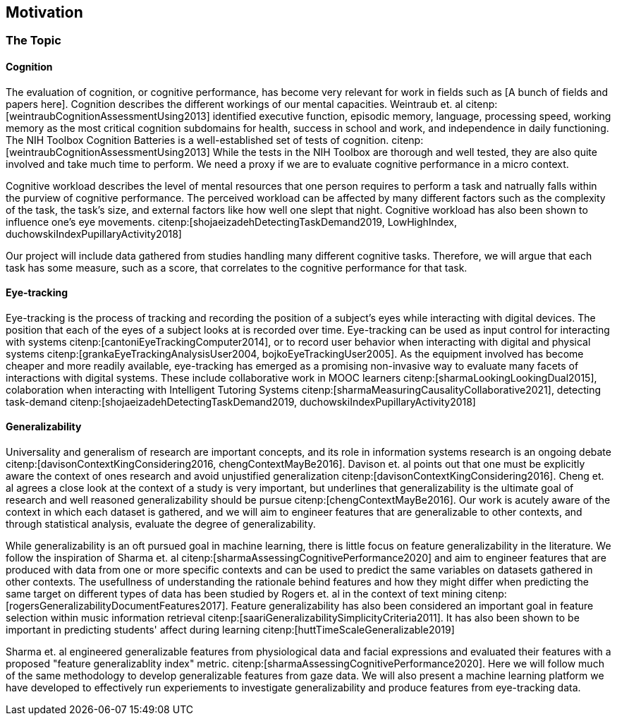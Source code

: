 == Motivation

=== The Topic


==== Cognition
The evaluation of cognition, or cognitive performance, has become very relevant for work in fields such as [A bunch of fields and papers here].
Cognition describes the different workings of our mental capacities.
Weintraub et. al citenp:[weintraubCognitionAssessmentUsing2013] identified executive function, episodic memory, language, processing speed, working memory as the most critical cognition subdomains for health, success in school and work, and independence in daily functioning.
The NIH Toolbox Cognition Batteries is a well-established set of tests of cognition. citenp:[weintraubCognitionAssessmentUsing2013]
While the tests in the NIH Toolbox are thorough and well tested, they are also quite involved and take much time to perform.
We need a proxy if we are to evaluate cognitive performance in a micro context.

Cognitive workload describes the level of mental resources that one person requires to perform a task and natrually falls within the purview of cognitive performance.
The perceived workload can be affected by many different factors such as the complexity of the task, the task's size, and external factors like how well one slept that night.
Cognitive workload has also been shown to influence one's eye movements. citenp:[shojaeizadehDetectingTaskDemand2019, LowHighIndex, duchowskiIndexPupillaryActivity2018]

Our project will include data gathered from studies handling many different cognitive tasks.
Therefore, we will argue that each task has some measure, such as a score, that correlates to the cognitive performance for that task.


==== Eye-tracking

Eye-tracking is the process of tracking and recording the position of a subject's eyes while interacting with digital devices.
The position that each of the eyes of a subject looks at is recorded over time.
Eye-tracking can be used as input control for interacting with systems citenp:[cantoniEyeTrackingComputer2014], or to record user behavior when interacting with digital and physical systems citenp:[grankaEyeTrackingAnalysisUser2004, bojkoEyeTrackingUser2005].
As the equipment involved has become cheaper and more readily available, eye-tracking has emerged as a promising non-invasive way to evaluate many facets of interactions with digital systems.
These include collaborative work in MOOC learners citenp:[sharmaLookingLookingDual2015], colaboration when interacting with Intelligent Tutoring Systems citenp:[sharmaMeasuringCausalityCollaborative2021], detecting task-demand citenp:[shojaeizadehDetectingTaskDemand2019, duchowskiIndexPupillaryActivity2018]

==== Generalizability

Universality and generalism of research are important concepts, and its role in information systems research is an ongoing debate citenp:[davisonContextKingConsidering2016, chengContextMayBe2016].
Davison et. al points out that one must be explicitly aware the context of ones research and avoid unjustified generalization citenp:[davisonContextKingConsidering2016].
Cheng et. al agrees a close look at the context of a study is very important, but underlines that generalizability is the ultimate goal of research and well reasoned generalizability should be pursue citenp:[chengContextMayBe2016].
Our work is acutely aware of the context in which each dataset is gathered, and we will aim to engineer features that are generalizable to other contexts, and through statistical analysis, evaluate the degree of generalizability.

While generalizability is an oft pursued goal in machine learning, there is little focus on feature generalizability in the literature.
We follow the inspiration of Sharma et. al citenp:[sharmaAssessingCognitivePerformance2020] and aim to engineer features that are produced with data from one or more specific contexts and can be used to predict the same variables on datasets gathered in other contexts.
The usefullness of understanding the rationale behind features and how they might differ when predicting the same target on different types of data has been studied by Rogers et. al in the context of text mining citenp:[rogersGeneralizabilityDocumentFeatures2017].
Feature generalizability has also been considered an important goal in feature selection within music information retrieval citenp:[saariGeneralizabilitySimplicityCriteria2011].
It has also been shown to be important in predicting students' affect during learning citenp:[huttTimeScaleGeneralizable2019]

Sharma et. al engineered generalizable features from physiological data and facial expressions and evaluated their features with a proposed "feature generalizablity index" metric. citenp:[sharmaAssessingCognitivePerformance2020]. Here we will follow much of the same methodology to develop generalizable features from gaze data. We will also present a machine learning platform we have developed to effectively run experiements to investigate generalizability and produce features from eye-tracking data.


// === Feature Generalizability
// Feature generalizability is the degree to which a given feature, extracted from one context, is applicable in predictions on data gathered from other contexts.

// When we are successful in predicting cognitive performance within one context, two things could be happening.
// The first possibility is that we have identified some patterns or features in the dataset that correlate to cognitive performance within the experiment's context.
// For example, suppose an exam score is our measure of cognitive performance. In that case, we could assume that hours spent studying for that exam would be a good predictor of one's performance, with a relatively high degree of context specificity.
// The other possibility is that we have found some pattern or feature directly related to cognitive performance without being linked closely to the context.
// Studying for a specific test would probably give one good results on that test. However, being well-rested would be closely linked to one's performance while not closely linked to that particular test.

// We hypothesize that when developing these generalizable features, some pattern in the eye-tracking data correlates directly to cognitive performance and not merely correlates given the specific context.
// Our goal in this thesis will be to identify and engineer a set of features that exhibit this underlying relationship between themselves and cognitive performance.

// So why would this be useful?
// As a rule of thumb, machine learning needs sufficiently large datasets to provide good results.
// However, there are certain domains where predictive power would be helpful, but the necessary data is unavailable or hard to obtain.
// (Maybe add some examples of these domains with references)
// Feature generalizability could be a technique to utilize data gathered in separate but related contexts to achieve good results in even data-poor environments.

// Transfer learning, another popular approach to data-poor contexts, is related to feature generalizability; however, they are distinct.
// In transfer learning, through different techniques, one would train a model partially on a domain or context where there is a large amount of data available and then adapt that model to the context with less available data.

// Another related but distinct technique from feature generalizability is the expert knowledge an experienced data scientist accumulates throughout several projects.
// An experienced data scientist or a subject matter expert could have a priori knowledge about which features typically perform well for a given context or domain.

// Feature generalizability could be said to exist in the space between these two approaches to the issue.
// It is not developing a model adapted to the problem at hand when necessary. Neither is it not understanding which features would typically be good to use for a specific problem.
// Feature generalizability is understanding which features could be extracted from one dataset and build models that could predict in another related dataset.


// ==== Feature Generalizability Index (FGI)

// To measure feature generalizability, we will follow the method laid out by Sharma et al. citenp:[sharmaAssessingCognitivePerformance2020].
// Their method provides us with a Feature Generalizability Index (FGI) calculated using ANOSIM (Analysis of similarity).
// To measure how generalizable our features, we need a statistical test to see the similarities between the tests we run in our in-study and our out-of-study experiments.
// We have used NRMSE to measure the error in our predictions.
// As there is no theoretical distribution that describes the NRMSE values, we need a non-parametric test to compare our two distributions.
// The FGI method uses ANOSIM (Analysis of similarities) to do this.
// ANOSIM is a non-parametric test that bears the null hypothesis that two or more groups have a different mean and variance.
// Our groups will be the NRMSE-values from the in-study-tests and the NRMSE values from the out-of-study-tests